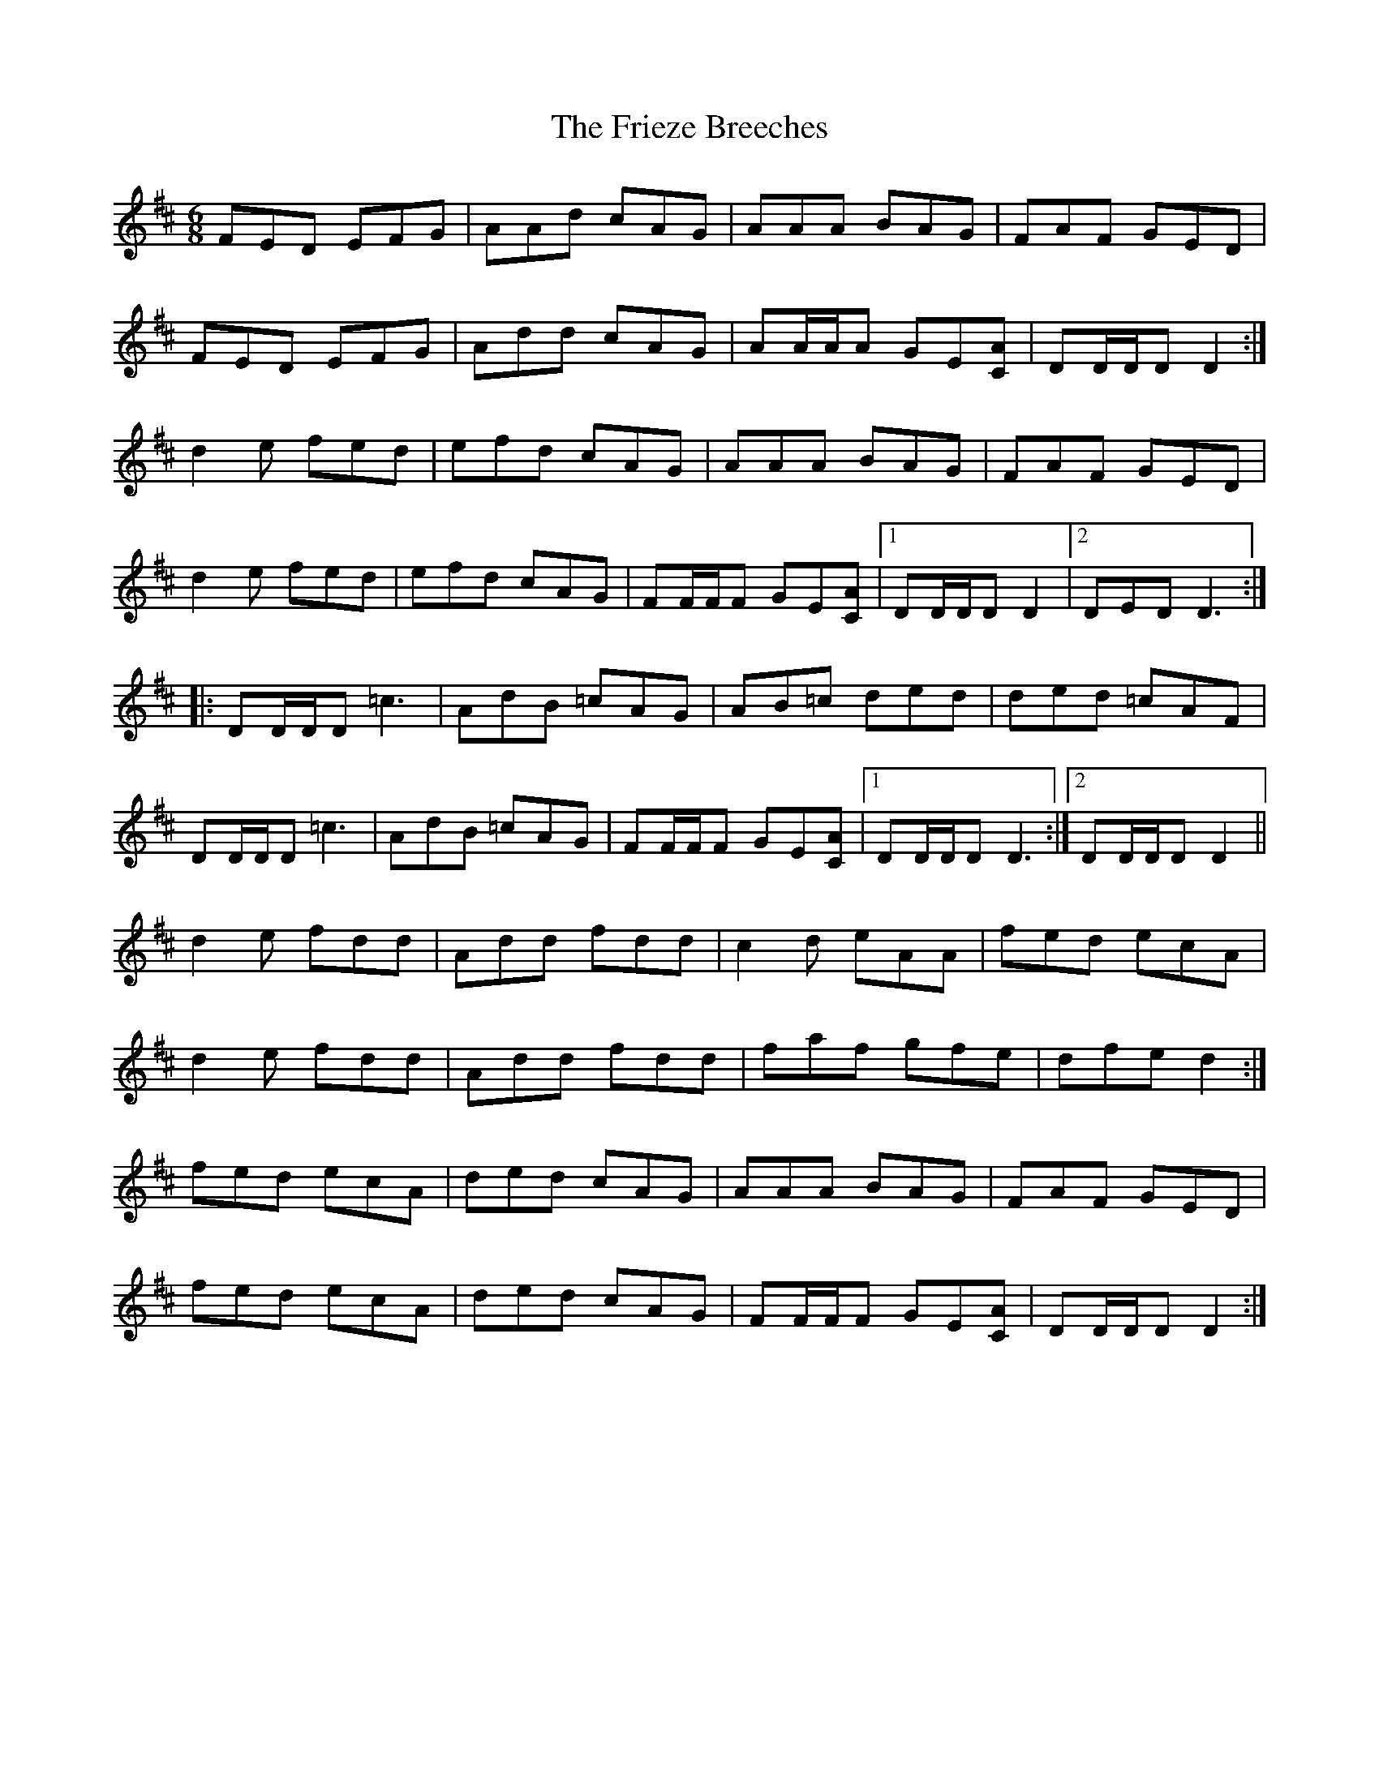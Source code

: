 X: 14119
T: Frieze Breeches, The
R: jig
M: 6/8
K: Dmajor
FED EFG|AAd cAG|AAA BAG|FAF GED|
FED EFG|Add cAG|AA/A/A GE[CA]|DD/D/D D2:|
d2 e fed|efd cAG|AAA BAG|FAF GED|
d2 e fed|efd cAG|FF/F/F GE[CA]|1 DD/D/D D2|2 DED D3:|
|:DD/D/D =c3|AdB =cAG|AB=c ded|ded =cAF|
DD/D/D =c3|AdB =cAG|FF/F/F GE[CA]|1 DD/D/D D3:|2 DD/D/D D2||
d2 e fdd|Add fdd|c2 d eAA|fed ecA|
d2 e fdd|Add fdd|faf gfe|dfe d2:|
fed ecA|ded cAG|AAA BAG|FAF GED|
fed ecA|ded cAG|FF/F/F GE[CA]|DD/D/D D2:|

